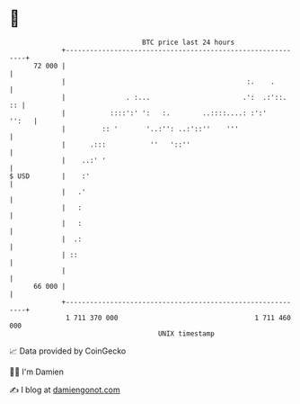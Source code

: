 * 👋

#+begin_example
                                    BTC price last 24 hours                    
                +------------------------------------------------------------+ 
         72 000 |                                                            | 
                |                                             :.    .        | 
                |               . :...                       .':  .:'::.  :: | 
                |           ::::':' ':   :.        ..::::....: :':'    '':   | 
                |         :: '       '..:'': ..:'::''    '''                 | 
                |      .:::           ''   '::''                             | 
                |    ..:' '                                                  | 
   $ USD        |    :'                                                      | 
                |   .'                                                       | 
                |   :                                                        | 
                |   :                                                        | 
                |  .:                                                        | 
                | ::                                                         | 
                |                                                            | 
         66 000 |                                                            | 
                +------------------------------------------------------------+ 
                 1 711 370 000                                  1 711 460 000  
                                        UNIX timestamp                         
#+end_example
📈 Data provided by CoinGecko

🧑‍💻 I'm Damien

✍️ I blog at [[https://www.damiengonot.com][damiengonot.com]]
